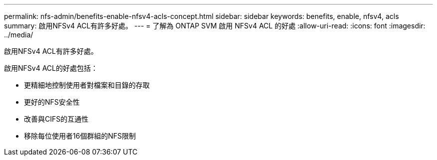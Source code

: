---
permalink: nfs-admin/benefits-enable-nfsv4-acls-concept.html 
sidebar: sidebar 
keywords: benefits, enable, nfsv4, acls 
summary: 啟用NFSv4 ACL有許多好處。 
---
= 了解為 ONTAP SVM 啟用 NFSv4 ACL 的好處
:allow-uri-read: 
:icons: font
:imagesdir: ../media/


[role="lead"]
啟用NFSv4 ACL有許多好處。

啟用NFSv4 ACL的好處包括：

* 更精細地控制使用者對檔案和目錄的存取
* 更好的NFS安全性
* 改善與CIFS的互通性
* 移除每位使用者16個群組的NFS限制

